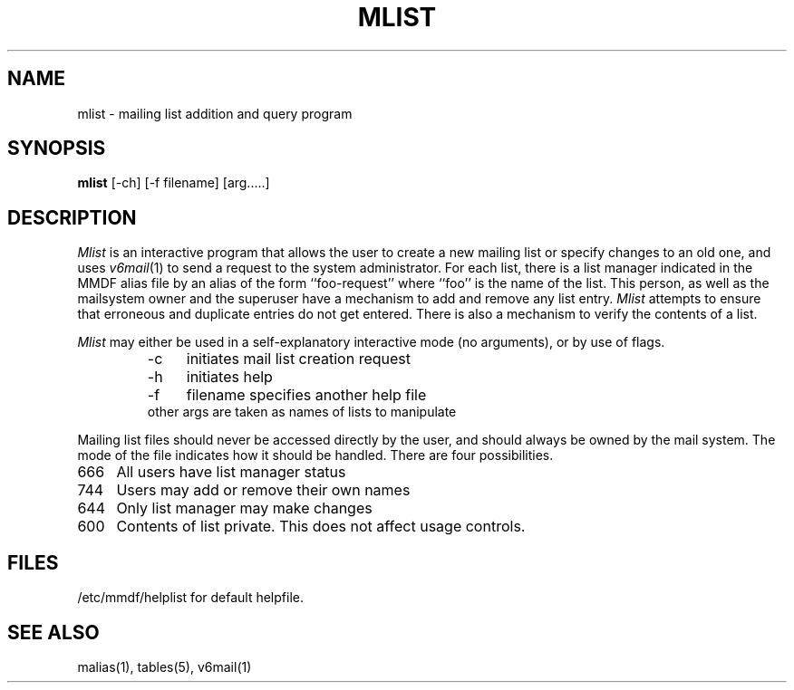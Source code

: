 .TH MLIST 1
.SH NAME
mlist \- mailing list addition and query program
.SH SYNOPSIS
.B mlist
[\-ch] [\-f filename] [arg.....]
.SH DESCRIPTION
.I Mlist
is an interactive program that allows the user to create a new mailing list
or specify changes to an old one, and uses
\fIv6mail\fR(1) to send a request to the system administrator.
For each list, there is a list manager
indicated in the MMDF alias file by an alias of the form
``foo-request'' where ``foo'' is the name of the list.
This person, as well as the
mailsystem owner and the superuser have a mechanism to add and
remove any list entry.
.I Mlist
attempts to ensure that erroneous and duplicate entries do not
get entered.  There is also a mechanism to verify the contents of a
list.
.PP
.I Mlist
may either be used in a self-explanatory interactive mode  (no
arguments), or by use of flags.
.RS
.TP 4
\-c
initiates mail list creation request
.TP 4
\-h
initiates help
.TP 4
\-f
filename     specifies another help file
.TP 4
other args are taken as names of lists to manipulate
.RE
.PP
Mailing list files should never be accessed directly by the
user, and should always be owned by the mail system.  The mode of
the file indicates how it should be handled.  There are four
possibilities.
.RE
.TP 4
666
All users have list manager status
.TP 4
744
Users may add or remove their own names
.TP 4
644
Only list manager may make changes
.TP 4
600
Contents of list private.  This does not affect usage controls.
.RE
.SH FILES
/etc/mmdf/helplist for default helpfile.
.SH "SEE ALSO"
malias(1), tables(5), v6mail(1)

